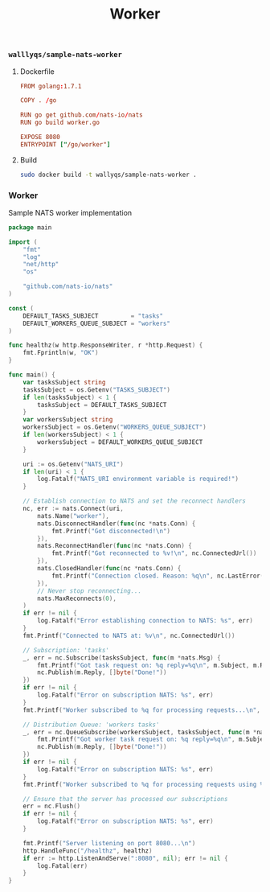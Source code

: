 #+TITLE: Worker

*** =walllyqs/sample-nats-worker=

**** Dockerfile

#+BEGIN_SRC conf :mkdirp true :tangle /ssh:ubuntu@127.0.0.1#2222:go/src/github.com/wallyqs/nats-docker-examples/apps/worker/Dockerfile
FROM golang:1.7.1

COPY . /go

RUN go get github.com/nats-io/nats
RUN go build worker.go

EXPOSE 8080
ENTRYPOINT ["/go/worker"]
#+END_SRC

**** Build

#+BEGIN_SRC sh :dir /ssh:ubuntu@127.0.0.1#2222:go/src/github.com/wallyqs/nats-docker-examples/apps/worker/
sudo docker build -t wallyqs/sample-nats-worker .
#+END_SRC

*** Worker

Sample NATS worker implementation

#+BEGIN_SRC go :mkdirp true :tangle /ssh:ubuntu@127.0.0.1#2222:go/src/github.com/wallyqs/nats-docker-examples/apps/worker/worker.go
package main

import (
	"fmt"
	"log"
	"net/http"
	"os"

	"github.com/nats-io/nats"
)

const (
	DEFAULT_TASKS_SUBJECT         = "tasks"
	DEFAULT_WORKERS_QUEUE_SUBJECT = "workers"
)

func healthz(w http.ResponseWriter, r *http.Request) {
	fmt.Fprintln(w, "OK")
}

func main() {
	var tasksSubject string
	tasksSubject = os.Getenv("TASKS_SUBJECT")
	if len(tasksSubject) < 1 {
		tasksSubject = DEFAULT_TASKS_SUBJECT
	}
	var workersSubject string
	workersSubject = os.Getenv("WORKERS_QUEUE_SUBJECT")
	if len(workersSubject) < 1 {
		workersSubject = DEFAULT_WORKERS_QUEUE_SUBJECT
	}

	uri := os.Getenv("NATS_URI")
	if len(uri) < 1 {
		log.Fatalf("NATS_URI environment variable is required!")
	}

	// Establish connection to NATS and set the reconnect handlers
	nc, err := nats.Connect(uri,
		nats.Name("worker"),
		nats.DisconnectHandler(func(nc *nats.Conn) {
			fmt.Printf("Got disconnected!\n")
		}),
		nats.ReconnectHandler(func(nc *nats.Conn) {
			fmt.Printf("Got reconnected to %v!\n", nc.ConnectedUrl())
		}),
		nats.ClosedHandler(func(nc *nats.Conn) {
			fmt.Printf("Connection closed. Reason: %q\n", nc.LastError())
		}),
		// Never stop reconnecting...
		nats.MaxReconnects(0),
	)
	if err != nil {
		log.Fatalf("Error establishing connection to NATS: %s", err)
	}
	fmt.Printf("Connected to NATS at: %v\n", nc.ConnectedUrl())

	// Subscription: 'tasks'
	_, err = nc.Subscribe(tasksSubject, func(m *nats.Msg) {
		fmt.Printf("Got task request on: %q reply=%q\n", m.Subject, m.Reply)
		nc.Publish(m.Reply, []byte("Done!"))
	})
	if err != nil {
		log.Fatalf("Error on subscription NATS: %s", err)
	}
	fmt.Printf("Worker subscribed to %q for processing requests...\n", tasksSubject)

	// Distribution Queue: 'workers tasks'
	_, err = nc.QueueSubscribe(workersSubject, tasksSubject, func(m *nats.Msg) {
		fmt.Printf("Got worker task request on: %q reply=%q\n", m.Subject, m.Reply)
		nc.Publish(m.Reply, []byte("Done!"))
	})
	if err != nil {
		log.Fatalf("Error on subscription NATS: %s", err)
	}
	fmt.Printf("Worker subscribed to %q for processing requests using %q distribution queue...\n", workersSubject, tasksSubject)

	// Ensure that the server has processed our subscriptions
	err = nc.Flush()
	if err != nil {
		log.Fatalf("Error on subscription NATS: %s", err)
	}

	fmt.Printf("Server listening on port 8080...\n")
	http.HandleFunc("/healthz", healthz)
	if err := http.ListenAndServe(":8080", nil); err != nil {
		log.Fatal(err)
	}
}
#+END_SRC
